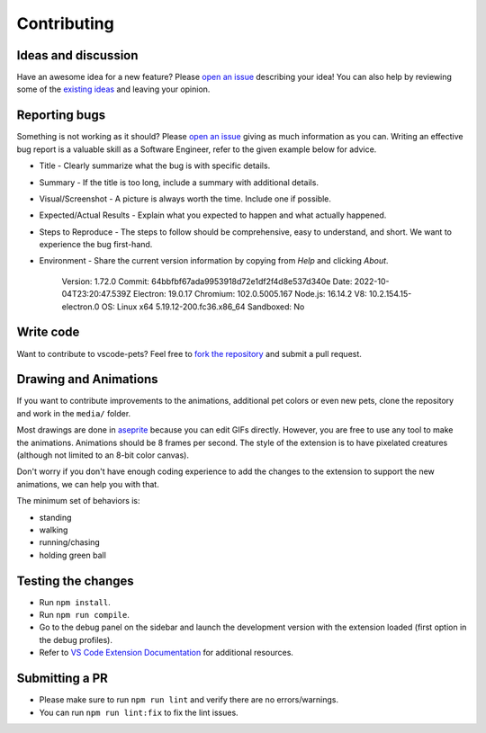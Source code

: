Contributing
------------

Ideas and discussion
++++++++++++++++++++

Have an awesome idea for a new feature? Please `open an issue <https://github.com/tonybaloney/vscode-pets/issues/new>`_ describing your idea! You can also help by reviewing some of the `existing ideas <https://github.com/tonybaloney/vscode-pets/issues>`_ and leaving your opinion.

Reporting bugs
++++++++++++++

Something is not working as it should? Please `open an issue <https://github.com/tonybaloney/vscode-pets/issues/new>`_ giving as much information as you can. Writing an effective bug report is a valuable skill as a Software Engineer, refer to the given example below for advice.

* Title - Clearly summarize what the bug is with specific details.  
* Summary - If the title is too long, include a summary with additional details.  
* Visual/Screenshot - A picture is always worth the time. Include one if possible.  
* Expected/Actual Results - Explain what you expected to happen and what actually happened.  
* Steps to Reproduce - The steps to follow should be comprehensive, easy to understand, and short. We want to experience the bug first-hand.  
* Environment - Share the current version information by copying from `Help` and clicking `About`.


   Version: 1.72.0  
   Commit: 64bbfbf67ada9953918d72e1df2f4d8e537d340e  
   Date: 2022-10-04T23:20:47.539Z
   Electron: 19.0.17
   Chromium: 102.0.5005.167
   Node.js: 16.14.2
   V8: 10.2.154.15-electron.0
   OS: Linux x64 5.19.12-200.fc36.x86_64
   Sandboxed: No

Write code
++++++++++

Want to contribute to vscode-pets? Feel free to `fork the repository <https://github.com/tonybaloney/vscode-pets/fork>`_ and submit a pull request.

Drawing and Animations
++++++++++++++++++++++

If you want to contribute improvements to the animations, additional pet colors or even new pets, clone the repository and work in the ``media/`` folder.  

Most drawings are done in `aseprite <https://www.aseprite.org/>`_ because you can edit GIFs directly. However, you are free to use any tool to make the animations. Animations should be 8 frames per second. The style of the extension is to have pixelated creatures (although not limited to an 8-bit color canvas).  

Don't worry if you don't have enough coding experience to add the changes to the extension to support the new animations, we can help you with that.  

The minimum set of behaviors is:

* standing
* walking
* running/chasing
* holding green ball

Testing the changes
+++++++++++++++++++

-   Run ``npm install``.
-   Run ``npm run compile``.
-   Go to the debug panel on the sidebar and launch the development version with the extension loaded (first option in the debug profiles).
-   Refer to `VS Code Extension Documentation <https://code.visualstudio.com/api>`_ for additional resources.

Submitting a PR
+++++++++++++++

- Please make sure to run ``npm run lint`` and verify there are no errors/warnings. 
- You can run ``npm run lint:fix`` to fix the lint issues. 

